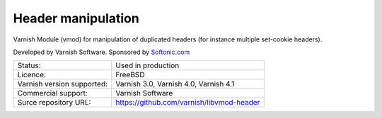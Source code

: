 .. _vmods_header-manipulation:

Header manipulation
===================

Varnish Module (vmod) for manipulation of duplicated headers (for instance multiple set-cookie headers).

Developed by Varnish Software. Sponsored by `Softonic.com <http://en.softonic.com/>`_

+----------------------------+-------------------------------------------+
| Status:                    | Used in production                        |
+----------------------------+-------------------------------------------+
| Licence:                   | FreeBSD                                   |
+----------------------------+-------------------------------------------+
| Varnish version supported: | Varnish 3.0, Varnish 4.0, Varnish 4.1     |
+----------------------------+-------------------------------------------+
| Commercial support:        | Varnish Software                          |
+----------------------------+-------------------------------------------+
| Surce repository URL:      | https://github.com/varnish/libvmod-header |
+----------------------------+-------------------------------------------+
